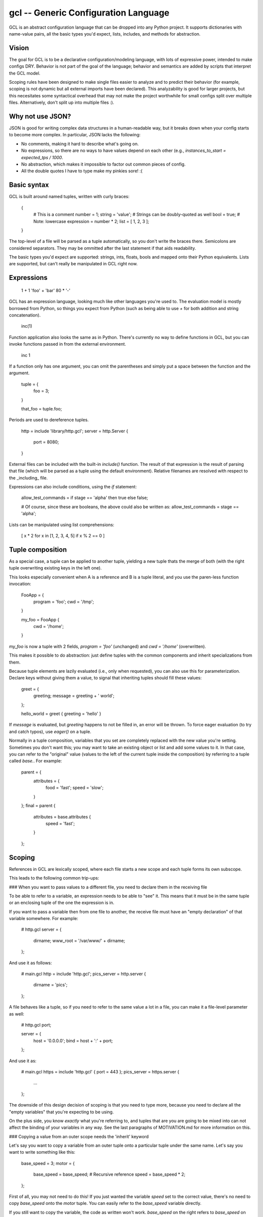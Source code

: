gcl -- Generic Configuration Language
=====================================

GCL is an abstract configuration language that can be dropped into any Python
project. It supports dictionaries with name-value pairs, all the basic types
you'd expect, lists, includes, and methods for abstraction.

Vision
------

The goal for GCL is to be a declarative configuration/modeling language, with
lots of expressive power, intended to make configs DRY. Behavior is not part of
the goal of the language; behavior and semantics are added by scripts that
interpret the GCL model.

Scoping rules have been designed to make single files easier to analyze and to
predict their behavior (for example, scoping is not dynamic but all external
imports have been declared). This analyzability is good for larger projects,
but this necesitates some syntactical overhead that may not make the project
worthwhile for small configs split over multiple files. Alternatively, don't
split up into multiple files :).

Why not use JSON?
-----------------

JSON is good for writing complex data structures in a human-readable way, but
it breaks down when your config starts to become more complex. In particular,
JSON lacks the following:

* No comments, making it hard to describe what's going on.
* No expressions, so there are no ways to have values depend on each other
  (e.g., `instances_to_start = expected_tps / 1000`.
* No abstraction, which makes it impossible to factor out common pieces of
  config.
* All the double quotes I have to type make my pinkies sore! :(

Basic syntax
------------

GCL is built around named tuples, written with curly braces:

    {
      # This is a comment
      number = 1;
      string =  'value';  # Strings can be doubly-quoted as well
      bool =  true;       # Note: lowercase
      expression = number * 2; 
      list = [ 1, 2, 3 ];
    }

The top-level of a file will be parsed as a tuple automatically, so you don't
write the braces there. Semicolons are considered separators. They may be
ommitted after the last statement if that aids readability.

The basic types you'd expect are supported: strings, ints, floats, bools and
mapped onto their Python equivalents. Lists are supported, but can't really be
manipulated in GCL right now.

Expressions
-----------

    1 + 1
    'foo' + 'bar'
    80 * '-'

GCL has an expression language, looking much like other languages you're used
to. The evaluation model is mostly borrowed from Python, so things you expect
from Python (such as being able to use `+` for both addition and string
concatenation).

    inc(1)

Function application also looks the same as in Python. There's currently no way
to define functions in GCL, but you can invoke functions passed in from the
external environment.

    inc 1

If a function only has one argument, you can omit the parentheses and simply
put a space between the function and the argument.

    tuple = {
      foo = 3;
    }

    that_foo = tuple.foo;

Periods are used to dereference tuples.

    http = include 'library/http.gcl';
    server = http.Server {
        port = 8080;
    }

External files can be included with the built-in `include()` function. The
result of that expression is the result of parsing that file (which will be
parsed as a tuple using the default environment). Relative filenames are
resolved with respect to the _including_ file.

Expressions can also include conditions, using the `if` statement:

    allow_test_commands = if stage == 'alpha' then true else false;

    # Of course, since these are booleans, the above could also be written as:
    allow_test_commands = stage == 'alpha';

Lists can be manipulated using list comprehensions:

    [ x * 2 for x in [1, 2, 3, 4, 5] if x % 2 == 0 ]

Tuple composition
-----------------

As a special case, a tuple can be applied to another tuple, yielding a new
tuple thats the merge of both (with the right tuple overwriting existing keys
in the left one).

This looks especially convenient when A is a reference and B is a tuple
literal, and you use the paren-less function invocation:

    FooApp = {
      program = 'foo';
      cwd = '/tmp';
    }

    my_foo = FooApp {
      cwd = '/home';
    }

`my_foo` is now a tuple with 2 fields, `program = 'foo'` (unchanged) and
`cwd = '/home'` (overwritten).

This makes it possible to do abstraction: just define tuples with the common
components and inherit specializations from them.

Because tuple elements are lazily evaluated (i.e., only when requested), you
can also use this for parameterization. Declare keys without giving them a
value, to signal that inheriting tuples should fill these values:

    greet = {
      greeting;
      message = greeting + ' world';
    };

    hello_world = greet { greeting = 'hello' }

If `message` is evaluated, but `greeting` happens to not be filled in, an
error will be thrown. To force eager evaluation (to try and catch typos), use
`eager()` on a tuple.

Normally in a tuple composition, variables that you set are completely replaced
with the new value you're setting. Sometimes you don't want this; you may want
to take an existing object or list and add some values to it. In that case, you
can refer to the "original" value (values to the left of the current tuple
inside the composition) by referring to a tuple called `base.`. For example:

    parent = {
        attributes = {
            food = 'fast';
            speed = 'slow';
        }
    };
    final = parent {
        attributes = base.attributes {
            speed = 'fast';
        }
    };


Scoping
-------

References in GCL are lexically scoped, where each file starts a new scope and each tuple forms its
own subscope.

This leads to the following common trip-ups:

### When you want to pass values to a different file, you need to declare them in the receiving file

To be able to refer to a variable, an expression needs to be able to "see" it.
This means that it must be in the same tuple or an enclosing tuple of the one
the expression is in.

If you want to pass a variable then from one file to another, the receive file
must have an "empty declaration" of that variable somewhere. For example:

    # http.gcl
    server = {
        dirname;
        www_root = '/var/www/' + dirname;
    };

And use it as follows:

    # main.gcl
    http = include 'http.gcl';
    pics_server = http.server {
        dirname = 'pics';
    };

A file behaves like a tuple, so if you need to refer to the same value a lot in
a file, you can make it a file-level parameter as well:

    # http.gcl
    port;

    server = {
        host = '0.0.0.0';
        bind = host + ':' + port;
    };

And use it as:

    # main.gcl
    https = include 'http.gcl' { port = 443 };
    pics_server = https.server {
        ...
    };

The downside of this design decision of scoping is that you need to type more,
because you need to declare all the "empty variables" that you're expecting to be
using.

On the plus side, you know *exactly* what you're referring to, and tuples that
are you are going to be mixed into can not affect the binding of your variables
in any way. See the last paragraphs of MOTIVATION.md for more information on
this.

### Copying a value from an outer scope needs the 'inherit' keyword

Let's say you want to copy a variable from an outer tuple onto a particular
tuple under the same name. Let's say you want to write something like this:

    base_speed = 3;
    motor = {
        base_speed = base_speed;  # Recursive reference
        speed = base_speed * 2;
    };

First of all, you may not need to do this! If you just wanted the variable
`speed` set to the correct value, there's no need to copy `base_speed` onto the
`motor` tuple. You can easily refer to the `base_speed` variable directly.

If you still want to copy the variable, the code as written won't work.
`base_speed` on the right refers to `base_speed` on the left, whose value is
`base_speed` on the right, which refers to `base_speed` on the right, and so on.

To solve this, you can do one of two things: rename the variable, or use the
`inherit` keyword (which copies the variable from the first outer scope that
contains it while ignoring the current scope).

So either do:

    base_speed = 3;
    bspd = base_speed;
    motor = {
        base_speed = bspd;
        speed = base_speed * 2;
    };

Or do:

    base_speed = 3;
    motor = {
        inherit base_speed;
        speed = base_speed * 2;
    };

Competition
-----------

* JSON: already mentioned above. Not so nice to write, and because of lack of
  expressive power encourages copy/paste jobs all over the place.
* [TOML](https://github.com/toml-lang/toml): simple and obvious. Doesn't seem
  to allow abstraction and reuse though.
* [UCL](https://github.com/vstakhov/libucl): looks and feels a lot like GCL,
  but the difference with GCL is that in typing `section { }`, in UCL the
  _interpreter_ gives meaning to the identifier `section`, while in GCL the
  model itself gives meaning to `section`. Also, the macro language doesn't
  look so nice to me.
* [Nix language](http://nixos.org/nix/manual/): subconsciously, GCL has been
  modeled a lot after Nix, with its laziness and syntax. Nix' purpose is
  similar (declaring a potentially huge model that's lazily evaluated), though
  its application area is different. Nix uses explicit argument declaration and
  makes tuples nonrecursive, whereas in GCL everything in scope can be
  referenced.

Requirements
------------

* Uses `pyparsing`.

Extra
-----

* Vim syntax definitions available: https://github.com/rix0rrr/vim-gcl


